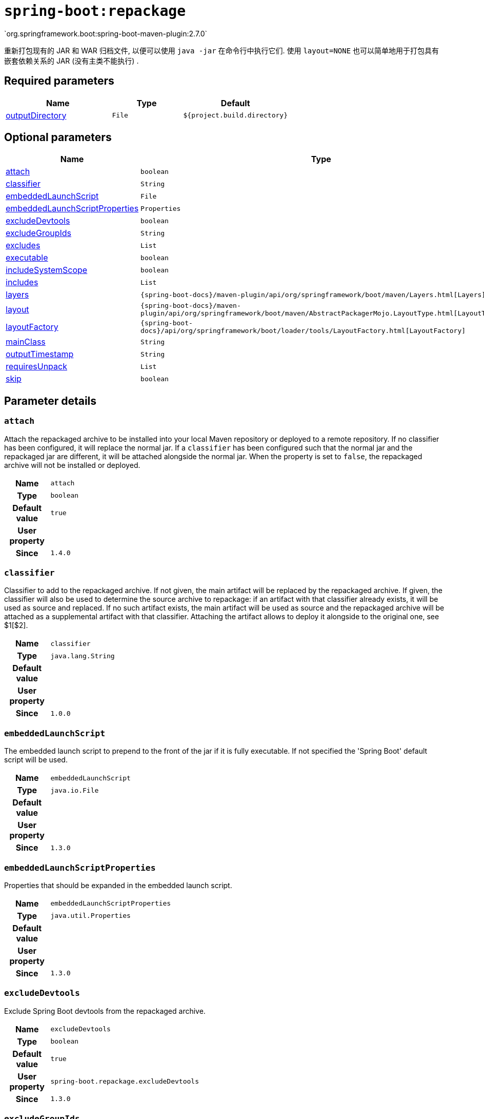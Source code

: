 [[goals-repackage]]
= `spring-boot:repackage`
`org.springframework.boot:spring-boot-maven-plugin:2.7.0`

重新打包现有的 JAR 和 WAR 归档文件,  以便可以使用 `java -jar` 在命令行中执行它们.  使用 `layout=NONE` 也可以简单地用于打包具有嵌套依赖关系的 JAR (没有主类不能执行) .


[[goals-repackage-parameters-required]]
== Required parameters
[cols="3,2,3"]
|===
| Name | Type | Default

| <<goals-repackage-parameters-details-outputDirectory,outputDirectory>>
| `File`
| `${project.build.directory}`

|===


[[goals-repackage-parameters-optional]]
== Optional parameters
[cols="3,2,3"]
|===
| Name | Type | Default

| <<goals-repackage-parameters-details-attach,attach>>
| `boolean`
| `true`

| <<goals-repackage-parameters-details-classifier,classifier>>
| `String`
|

| <<goals-repackage-parameters-details-embeddedLaunchScript,embeddedLaunchScript>>
| `File`
|

| <<goals-repackage-parameters-details-embeddedLaunchScriptProperties,embeddedLaunchScriptProperties>>
| `Properties`
|

| <<goals-repackage-parameters-details-excludeDevtools,excludeDevtools>>
| `boolean`
| `true`

| <<goals-repackage-parameters-details-excludeGroupIds,excludeGroupIds>>
| `String`
|

| <<goals-repackage-parameters-details-excludes,excludes>>
| `List`
|

| <<goals-repackage-parameters-details-executable,executable>>
| `boolean`
| `false`

| <<goals-repackage-parameters-details-includeSystemScope,includeSystemScope>>
| `boolean`
| `false`

| <<goals-repackage-parameters-details-includes,includes>>
| `List`
|

| <<goals-repackage-parameters-details-layers,layers>>
| `{spring-boot-docs}/maven-plugin/api/org/springframework/boot/maven/Layers.html[Layers]`
|

| <<goals-repackage-parameters-details-layout,layout>>
| `{spring-boot-docs}/maven-plugin/api/org/springframework/boot/maven/AbstractPackagerMojo.LayoutType.html[LayoutType]`
|

| <<goals-repackage-parameters-details-layoutFactory,layoutFactory>>
| `{spring-boot-docs}/api/org/springframework/boot/loader/tools/LayoutFactory.html[LayoutFactory]`
|

| <<goals-repackage-parameters-details-mainClass,mainClass>>
| `String`
|

| <<goals-repackage-parameters-details-outputTimestamp,outputTimestamp>>
| `String`
| `${project.build.outputTimestamp}`

| <<goals-repackage-parameters-details-requiresUnpack,requiresUnpack>>
| `List`
|

| <<goals-repackage-parameters-details-skip,skip>>
| `boolean`
| `false`

|===


[[goals-repackage-parameters-details]]
== Parameter details


[[goals-repackage-parameters-details-attach]]
=== `attach`
Attach the repackaged archive to be installed into your local Maven repository or deployed to a remote repository. If no classifier has been configured, it will replace the normal jar. If a `classifier` has been configured such that the normal jar and the repackaged jar are different, it will be attached alongside the normal jar. When the property is set to `false`, the repackaged archive will not be installed or deployed.

[cols="10h,90"]
|===

| Name
| `attach`

| Type
| `boolean`

| Default value
| `true`

| User property
|

| Since
| `1.4.0`

|===


[[goals-repackage-parameters-details-classifier]]
=== `classifier`
Classifier to add to the repackaged archive. If not given, the main artifact will be replaced by the repackaged archive. If given, the classifier will also be used to determine the source archive to repackage: if an artifact with that classifier already exists, it will be used as source and replaced. If no such artifact exists, the main artifact will be used as source and the repackaged archive will be attached as a supplemental artifact with that classifier. Attaching the artifact allows to deploy it alongside to the original one, see $1[$2].

[cols="10h,90"]
|===

| Name
| `classifier`

| Type
| `java.lang.String`

| Default value
|

| User property
|

| Since
| `1.0.0`

|===


[[goals-repackage-parameters-details-embeddedLaunchScript]]
=== `embeddedLaunchScript`
The embedded launch script to prepend to the front of the jar if it is fully executable. If not specified the 'Spring Boot' default script will be used.

[cols="10h,90"]
|===

| Name
| `embeddedLaunchScript`

| Type
| `java.io.File`

| Default value
|

| User property
|

| Since
| `1.3.0`

|===


[[goals-repackage-parameters-details-embeddedLaunchScriptProperties]]
=== `embeddedLaunchScriptProperties`
Properties that should be expanded in the embedded launch script.

[cols="10h,90"]
|===

| Name
| `embeddedLaunchScriptProperties`

| Type
| `java.util.Properties`

| Default value
|

| User property
|

| Since
| `1.3.0`

|===


[[goals-repackage-parameters-details-excludeDevtools]]
=== `excludeDevtools`
Exclude Spring Boot devtools from the repackaged archive.

[cols="10h,90"]
|===

| Name
| `excludeDevtools`

| Type
| `boolean`

| Default value
| `true`

| User property
| ``spring-boot.repackage.excludeDevtools``

| Since
| `1.3.0`

|===


[[goals-repackage-parameters-details-excludeGroupIds]]
=== `excludeGroupIds`
Comma separated list of groupId names to exclude (exact match).

[cols="10h,90"]
|===

| Name
| `excludeGroupIds`

| Type
| `java.lang.String`

| Default value
|

| User property
| ``spring-boot.excludeGroupIds``

| Since
| `1.1.0`

|===


[[goals-repackage-parameters-details-excludes]]
=== `excludes`
Collection of artifact definitions to exclude. The `Exclude` element defines mandatory `groupId` and `artifactId` properties and an optional `classifier` property.

[cols="10h,90"]
|===

| Name
| `excludes`

| Type
| `java.util.List`

| Default value
|

| User property
| ``spring-boot.excludes``

| Since
| `1.1.0`

|===


[[goals-repackage-parameters-details-executable]]
=== `executable`
Make a fully executable jar for *nix machines by prepending a launch script to the jar. <p> Currently, some tools do not accept this format so you may not always be able to use this technique. For example, `jar -xf` may silently fail to extract a jar or war that has been made fully-executable. It is recommended that you only enable this option if you intend to execute it directly, rather than running it with `java -jar` or deploying it to a servlet container.

[cols="10h,90"]
|===

| Name
| `executable`

| Type
| `boolean`

| Default value
| `false`

| User property
|

| Since
| `1.3.0`

|===


[[goals-repackage-parameters-details-includeSystemScope]]
=== `includeSystemScope`
Include system scoped dependencies.

[cols="10h,90"]
|===

| Name
| `includeSystemScope`

| Type
| `boolean`

| Default value
| `false`

| User property
|

| Since
| `1.4.0`

|===


[[goals-repackage-parameters-details-includes]]
=== `includes`
Collection of artifact definitions to include. The `Include` element defines mandatory `groupId` and `artifactId` properties and an optional mandatory `groupId` and `artifactId` properties and an optional `classifier` property.

[cols="10h,90"]
|===

| Name
| `includes`

| Type
| `java.util.List`

| Default value
|

| User property
| ``spring-boot.includes``

| Since
| `1.2.0`

|===


[[goals-repackage-parameters-details-layers]]
=== `layers`
Layer configuration with options to disable layer creation, exclude layer tools jar, and provide a custom layers configuration file.

[cols="10h,90"]
|===

| Name
| `layers`

| Type
| `{spring-boot-docs}/maven-plugin/api/org/springframework/boot/maven/Layers.html[org.springframework.boot.maven.Layers]`

| Default value
|

| User property
|

| Since
| `2.3.0`

|===


[[goals-repackage-parameters-details-layout]]
=== `layout`
The type of archive (which corresponds to how the dependencies are laid out inside it). Possible values are `JAR`, `WAR`, `ZIP`, `DIR`, `NONE`. Defaults to a guess based on the archive type.

[cols="10h,90"]
|===

| Name
| `layout`

| Type
| `{spring-boot-docs}/maven-plugin/api/org/springframework/boot/maven/AbstractPackagerMojo.LayoutType.html[org.springframework.boot.maven.AbstractPackagerMojo$LayoutType]`

| Default value
|

| User property
| ``spring-boot.repackage.layout``

| Since
| `1.0.0`

|===


[[goals-repackage-parameters-details-layoutFactory]]
=== `layoutFactory`
The layout factory that will be used to create the executable archive if no explicit layout is set. Alternative layouts implementations can be provided by 3rd parties.

[cols="10h,90"]
|===

| Name
| `layoutFactory`

| Type
| `{spring-boot-docs}/api/org/springframework/boot/loader/tools/LayoutFactory.html[org.springframework.boot.loader.tools.LayoutFactory]`

| Default value
|

| User property
|

| Since
| `1.5.0`

|===


[[goals-repackage-parameters-details-mainClass]]
=== `mainClass`
The name of the main class. If not specified the first compiled class found that contains a `main` method will be used.

[cols="10h,90"]
|===

| Name
| `mainClass`

| Type
| `java.lang.String`

| Default value
|

| User property
|

| Since
| `1.0.0`

|===


[[goals-repackage-parameters-details-outputDirectory]]
=== `outputDirectory`
Directory containing the generated archive.

[cols="10h,90"]
|===

| Name
| `outputDirectory`

| Type
| `java.io.File`

| Default value
| `${project.build.directory}`

| User property
|

| Since
| `1.0.0`

|===


[[goals-repackage-parameters-details-outputTimestamp]]
=== `outputTimestamp`
Timestamp for reproducible output archive entries, either formatted as ISO 8601 (`yyyy-MM-dd'T'HH:mm:ssXXX`) or an `int` representing seconds since the epoch. Not supported with war packaging.

[cols="10h,90"]
|===

| Name
| `outputTimestamp`

| Type
| `java.lang.String`

| Default value
| `${project.build.outputTimestamp}`

| User property
|

| Since
| `2.3.0`

|===


[[goals-repackage-parameters-details-requiresUnpack]]
=== `requiresUnpack`
A list of the libraries that must be unpacked from fat jars in order to run. Specify each library as a `<dependency>` with a `<groupId>` and a `<artifactId>` and they will be unpacked at runtime.

[cols="10h,90"]
|===

| Name
| `requiresUnpack`

| Type
| `java.util.List`

| Default value
|

| User property
|

| Since
| `1.1.0`

|===


[[goals-repackage-parameters-details-skip]]
=== `skip`
Skip the execution.

[cols="10h,90"]
|===

| Name
| `skip`

| Type
| `boolean`

| Default value
| `false`

| User property
| ``spring-boot.repackage.skip``

| Since
| `1.2.0`

|===

